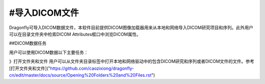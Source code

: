 
#导入DICOM文件
-----------------------

Dragonfly可导入DICOM数据文件，本软件目前提供DICOM图像加载器用来从本地和网络导入DICOM研究项目和序列。此外用户可以在目录文件夹中检索DICOM Attributes框口中浏览DICOM属性。

##DICOM数据任务

用户可以使用DICOM数据以下主要任务：

》打开文件夹和文件 用户可以从文件夹目录标签中打开本地和网络驱动中的包含DICOM研究和序列或者DICOM文件的文件。参考
[打开文件夹和文件]("https://github.com/caozixiong/dragonfly-cn/edit/master/docs/source/Opening%20Folders%20and%20Files.rst")

